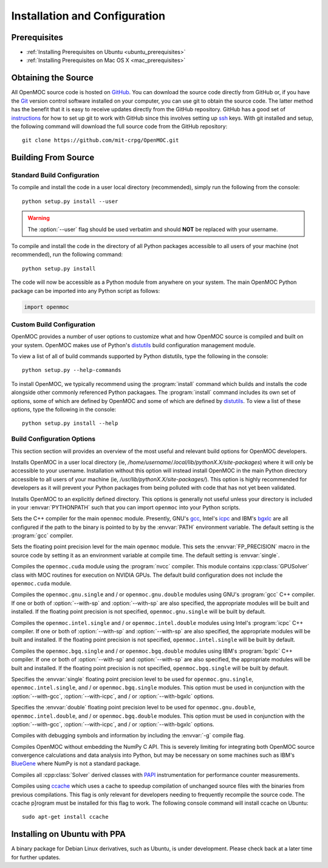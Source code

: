 .. _install:

==============================
Installation and Configuration
==============================

-------------
Prerequisites
-------------

* :ref:`Installing Prerequisites on Ubuntu <ubuntu_prerequisites>`
* :ref:`Installing Prerequisites on Mac OS X <mac_prerequisites>`


--------------------
Obtaining the Source
--------------------

All OpenMOC source code is hosted on GitHub_. You can download the source code directly from GitHub or, if you have the Git_ version control software installed on your computer, you can use git to obtain the source code. The latter method has the benefit that it is easy to receive updates directly from the GitHub repository. GitHub has a good set of instructions_ for how to set up git to work with GitHub since this involves setting up ssh_ keys. With git installed and setup, the following command will download the full source code from the GitHub repository::

    git clone https://github.com/mit-crpg/OpenMOC.git

.. _GitHub: https://github.com/mit-crpg/OpenMOC
.. _Git: http://git-scm.com
.. _ssh: http://en.wikipedia.org/wiki/Secure_Shell
.. _instructions: http://help.github.com/set-up-git-redirect


--------------------
Building From Source
--------------------

Standard Build Configuration
----------------------------

To compile and install the code in a user local directory (recommended), simply run the following from the console::

  python setup.py install --user

.. warning:: The :option:`--user` flag should be used verbatim and should **NOT** be replaced with your username.

To compile and install the code in the directory of all Python packages accessible to all users of your machine (not recommended), run the following command::

  python setup.py install

The code will now be accessible as a Python module from anywhere on your system.
The main OpenMOC Python package can be imported into any Python script as follows:

.. code-block:: python

    import openmoc


Custom Build Configuration
--------------------------

OpenMOC provides a number of user options to customize what and how OpenMOC source is compiled and built on your system. OpenMOC makes use of Python's distutils_ build configuration management module. 

To view a list of all of build commands supported by Python distutils, type the following in the console::
  
  python setup.py --help-commands

To install OpenMOC, we typically recommend using the :program:`install` command which builds and installs the code alongside other commonly referenced Python packagaes. The :program:`install` command includes its own set of options, some of which are defined by OpenMOC and some of which are defined by distutils_. To view a list of these options, type the following in the console::

  python setup.py install --help


.. _build_configuration_options:

Build Configuration Options
---------------------------

This section section will provides an overview of the most useful and relevant build options for OpenMOC developers.

.. option:: --user

Installs OpenMOC in a user local directory (ie, `/home/username/.local/lib/pythonX.X/site-packages`) where it will only be accessible to your username. Installation without this option will instead install OpenMOC in the main Python directory accessible to all users of your machine (ie, `/usr/lib/pythonX.X/site-packages/`). This option is highly recommended for developers as it will prevent your Python packages from being polluted with code that has not yet been validated.


.. option:: --prefix=<path to install OpenMOC>

Installs OpenMOC to an explicitly defined directory. This options is generally not useful unless your directory is included in your :envvar:`PYTHONPATH` such that you can import ``openmoc`` into your Python scripts.


.. option:: --cc=<gcc,icpc,bgxlc>
	   
Sets the C++ compiler for the main ``openmoc`` module. Presently, GNU's gcc_, Intel's icpc_ and IBM's bgxlc_ are all configured if the path to the binary is pointed to by by the :envvar:`PATH` environment variable. The default setting is the :program:`gcc` compiler.


.. option:: --fp=<single,double>

Sets the floating point precision level for the main ``openmoc`` module. This sets the :envvar:`FP_PRECISION` macro in the source code by setting it as an environment variable at compile time. The default setting is :envvar:`single`.


.. option:: --with-cuda

Compiles the ``openmoc.cuda`` module using the :program:`nvcc` compiler. This module contains :cpp:class:`GPUSolver` class with MOC routines for execution on NVIDIA GPUs. The default build configuration does not include the ``openmoc.cuda`` module.


.. option:: --with-gcc

Compiles the ``openmoc.gnu.single`` and / or ``openmoc.gnu.double`` modules using GNU's :program:`gcc` C++ compiler. If one or both of :option:`--with-sp` and :option:`--with-sp` are also specified, the appropriate modules will be built and installed. If the floating point precision is not specified, ``openmoc.gnu.single`` will be built by default.


.. option:: --with-icpc

Compiles the ``openmoc.intel.single`` and / or ``openmoc.intel.double`` modules using Intel's :program:`icpc` C++ compiler. If one or both of :option:`--with-sp` and :option:`--with-sp` are also specified, the appropriate modules will be built and installed. If the floating point precision is not specified, ``openmoc.intel.single`` will be built by default.


.. option:: --with-bgxlc

Compiles the ``openmoc.bgq.single`` and / or ``openmoc.bgq.double`` modules using IBM's :program:`bgxlc` C++ compiler. If one or both of :option:`--with-sp` and :option:`--with-sp` are also specified, the appropriate modules will be built and installed. If the floating point precision is not specified, ``openmoc.bgq.single`` will be built by default.


.. option:: --with-sp

Specifies the :envvar:`single` floating point precision level to be used for ``openmoc.gnu.single``, ``openmoc.intel.single``, and / or ``openmoc.bgq.single`` modules. This option must be used in conjunction with the :option:`--with-gcc`, :option:`--with-icpc`, and / or :option:`--with-bgxlc` options.


.. option:: --with-dp

Specifies the :envvar:`double` floating point precision level to be used for ``openmoc.gnu.double``, ``openmoc.intel.double``, and / or ``openmoc.bgq.double`` modules. This option must be used in conjunction with the :option:`--with-gcc`, :option:`--with-icpc`, and / or :option:`--with-bgxlc` options.


.. option:: --debug-mode

Compiles with debugging symbols and information by including the :envvar:`-g` compile flag.


.. option:: --no-numpy

Compiles OpenMOC without embedding the NumPy C API. This is severely limiting for integrating both OpenMOC source convergence calculations and data analysis into Python, but may be necessary on some machines such as IBM's BlueGene_ where NumPy is not a standard package.


.. option:: --with-papi

Compiles all :cpp:class:`Solver` derived classes with PAPI_ instrumentation for performance counter measurements.


.. option:: --with-ccache

Compiles using ccache_ which uses a cache to speedup compilation of unchanged source files with the binaries from previous compilations. This flag is only relevant for developers needing to frequently recompile the source code. The ccache p]rogram must be installed for this flag to work. The following console command will install ccache on Ubuntu::

    sudo apt-get install ccache


.. _distutils: http://docs.python.org/2/library/distutils.html#module-distutils
.. _gcc: http://gcc.gnu.org/
.. _icpc: http://software.intel.com/en-us/intel-compilers
.. _bgxlc: http://www-03.ibm.com/software/products/us/en/ccompfami/
.. _ccache: http://ccache.samba.org
.. _NVIDIA: http://www.nvidia.com/content/global/global.php
.. _PAPI: http://icl.cs.utk.edu/papi/
.. _symbolic links: http://en.wikipedia.org/wiki/Symbolic_link
.. _BlueGene: http://www-03.ibm.com/systems/technicalcomputing/solutions/bluegene/

-----------------------------
Installing on Ubuntu with PPA
-----------------------------

A binary package for Debian Linux derivatives, such as Ubuntu, is under development. Please check back at a later time for further updates.

